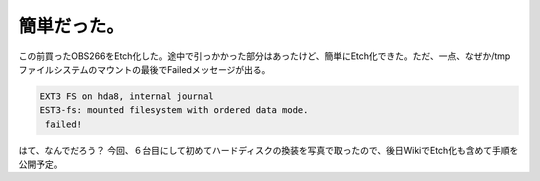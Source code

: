 ﻿簡単だった。
############


この前買ったOBS266をEtch化した。途中で引っかかった部分はあったけど、簡単にEtch化できた。ただ、一点、なぜか/tmpファイルシステムのマウントの最後でFailedメッセージが出る。

.. code-block:: none

   EXT3 FS on hda8, internal journal
   EST3-fs: mounted filesystem with ordered data mode.
    failed!


はて、なんでだろう？
今回、６台目にして初めてハードディスクの換装を写真で取ったので、後日WikiでEtch化も含めて手順を公開予定。



.. author:: mkouhei
.. categories:: Debian, 
.. tags::


